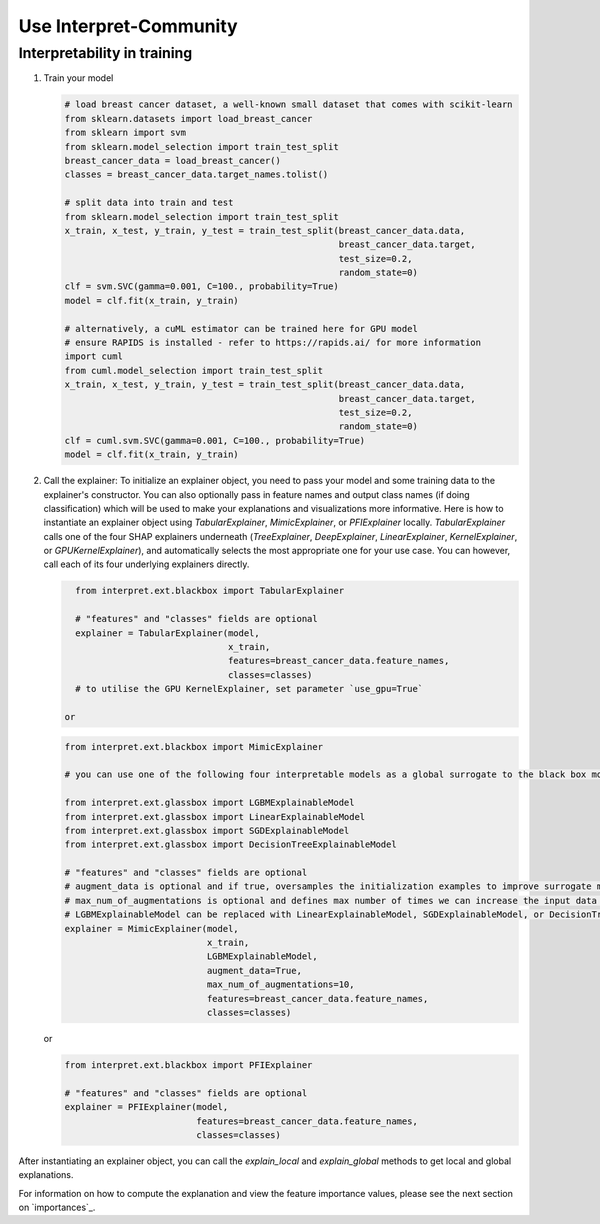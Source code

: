 .. _usage:

Use Interpret-Community
=========================


Interpretability in training
----------------------------


1. Train your model

   .. code-block:: python

      # load breast cancer dataset, a well-known small dataset that comes with scikit-learn
      from sklearn.datasets import load_breast_cancer
      from sklearn import svm
      from sklearn.model_selection import train_test_split
      breast_cancer_data = load_breast_cancer()
      classes = breast_cancer_data.target_names.tolist()
    
      # split data into train and test
      from sklearn.model_selection import train_test_split
      x_train, x_test, y_train, y_test = train_test_split(breast_cancer_data.data,            
                                                          breast_cancer_data.target,  
                                                          test_size=0.2,
                                                          random_state=0)
      clf = svm.SVC(gamma=0.001, C=100., probability=True)
      model = clf.fit(x_train, y_train)
    
      # alternatively, a cuML estimator can be trained here for GPU model
      # ensure RAPIDS is installed - refer to https://rapids.ai/ for more information
      import cuml
      from cuml.model_selection import train_test_split
      x_train, x_test, y_train, y_test = train_test_split(breast_cancer_data.data,            
                                                          breast_cancer_data.target,  
                                                          test_size=0.2,
                                                          random_state=0)
      clf = cuml.svm.SVC(gamma=0.001, C=100., probability=True)
      model = clf.fit(x_train, y_train)


2. Call the explainer: To initialize an explainer object, you need to pass your model and some training data to the explainer's constructor. You can also optionally pass in feature names and output class names (if doing classification) which will be used to make your explanations and visualizations more informative. Here is how to instantiate an explainer object using `TabularExplainer`, `MimicExplainer`, or `PFIExplainer` locally. `TabularExplainer` calls one of the four SHAP explainers underneath (`TreeExplainer`, `DeepExplainer`, `LinearExplainer`, `KernelExplainer`, or `GPUKernelExplainer`), and automatically selects the most appropriate one for your use case. You can however, call each of its four underlying explainers directly.

   .. code-block:: python

      from interpret.ext.blackbox import TabularExplainer

      # "features" and "classes" fields are optional
      explainer = TabularExplainer(model,
                                   x_train,
                                   features=breast_cancer_data.feature_names,
                                   classes=classes)
      # to utilise the GPU KernelExplainer, set parameter `use_gpu=True`

    or

   .. code-block:: python

      from interpret.ext.blackbox import MimicExplainer
    
      # you can use one of the following four interpretable models as a global surrogate to the black box model
    
      from interpret.ext.glassbox import LGBMExplainableModel
      from interpret.ext.glassbox import LinearExplainableModel
      from interpret.ext.glassbox import SGDExplainableModel
      from interpret.ext.glassbox import DecisionTreeExplainableModel

      # "features" and "classes" fields are optional
      # augment_data is optional and if true, oversamples the initialization examples to improve surrogate model accuracy to fit original model.  Useful for high-dimensional data where the number of rows is less than the number of columns. 
      # max_num_of_augmentations is optional and defines max number of times we can increase the input data size.
      # LGBMExplainableModel can be replaced with LinearExplainableModel, SGDExplainableModel, or DecisionTreeExplainableModel
      explainer = MimicExplainer(model, 
                                 x_train, 
                                 LGBMExplainableModel, 
                                 augment_data=True, 
                                 max_num_of_augmentations=10, 
                                 features=breast_cancer_data.feature_names, 
                                 classes=classes)

   or

   .. code-block:: python

      from interpret.ext.blackbox import PFIExplainer 
    
      # "features" and "classes" fields are optional
      explainer = PFIExplainer(model, 
                               features=breast_cancer_data.feature_names, 
                               classes=classes)

After instantiating an explainer object, you can call the `explain_local` and `explain_global` methods to get local and global explanations.

For information on how to compute the explanation and view the feature importance values, please see the next section on `importances`_.
